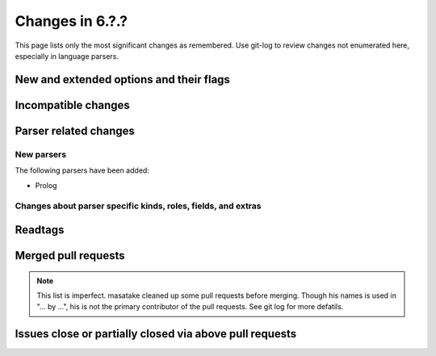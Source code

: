 ======================================================================
Changes in 6.?.?
======================================================================

This page lists only the most significant changes as remembered.  Use
git-log to review changes not enumerated here, especially in language
parsers.

New and extended options and their flags
---------------------------------------------------------------------

Incompatible changes
---------------------------------------------------------------------

Parser related changes
---------------------------------------------------------------------

New parsers
~~~~~~~~~~~~~~~~~~~~~~~~~~~~~~~~~~~~~~~~~~~~~~~~~~~~~~~~~~~~~~~~~~~~~~
The following parsers have been added:

* Prolog

Changes about parser specific kinds, roles, fields, and extras
~~~~~~~~~~~~~~~~~~~~~~~~~~~~~~~~~~~~~~~~~~~~~~~~~~~~~~~~~~~~~~~~~~~~~~

.. See the output of ./misc/news.bash man [v6.2.0]

Readtags
---------------------------------------------------------------------


Merged pull requests
---------------------------------------------------------------------

.. note::

   This list is imperfect. masatake cleaned up some pull requests before
   merging. Though his names is used in "... by ...", his is not the
   primary contributor of the pull requests. See git log for more
   defatils.

.. generated by ./misc/news.bash pr [v6.2.0...]

Issues close or partially closed via above pull requests
---------------------------------------------------------------------

.. generated by ./misc/news.bash issue [v6.1.0...]
